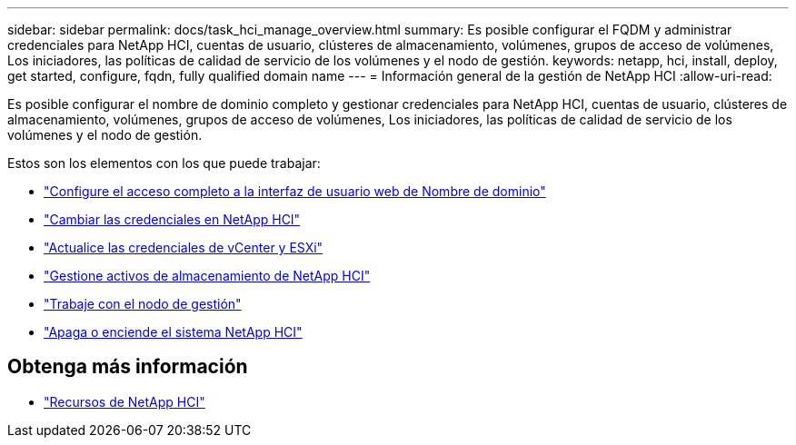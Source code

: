---
sidebar: sidebar 
permalink: docs/task_hci_manage_overview.html 
summary: Es posible configurar el FQDM y administrar credenciales para NetApp HCI, cuentas de usuario, clústeres de almacenamiento, volúmenes, grupos de acceso de volúmenes, Los iniciadores, las políticas de calidad de servicio de los volúmenes y el nodo de gestión. 
keywords: netapp, hci, install, deploy, get started, configure, fqdn, fully qualified domain name 
---
= Información general de la gestión de NetApp HCI
:allow-uri-read: 


[role="lead"]
Es posible configurar el nombre de dominio completo y gestionar credenciales para NetApp HCI, cuentas de usuario, clústeres de almacenamiento, volúmenes, grupos de acceso de volúmenes, Los iniciadores, las políticas de calidad de servicio de los volúmenes y el nodo de gestión.

Estos son los elementos con los que puede trabajar:

* link:task_nde_access_ui_fqdn.html["Configure el acceso completo a la interfaz de usuario web de Nombre de dominio"]
* link:task_post_deploy_credentials.html["Cambiar las credenciales en NetApp HCI"]
* link:task_hci_credentials_vcenter_esxi.html["Actualice las credenciales de vCenter y ESXi"]
* link:task_hcc_manage_storage_overview.html["Gestione activos de almacenamiento de NetApp HCI"]
* link:task_mnode_work_overview.html["Trabaje con el nodo de gestión"]
* link:concept_nde_hci_power_off_on.html["Apaga o enciende el sistema NetApp HCI"]


[discrete]
== Obtenga más información

* https://www.netapp.com/hybrid-cloud/hci-documentation/["Recursos de NetApp HCI"^]

